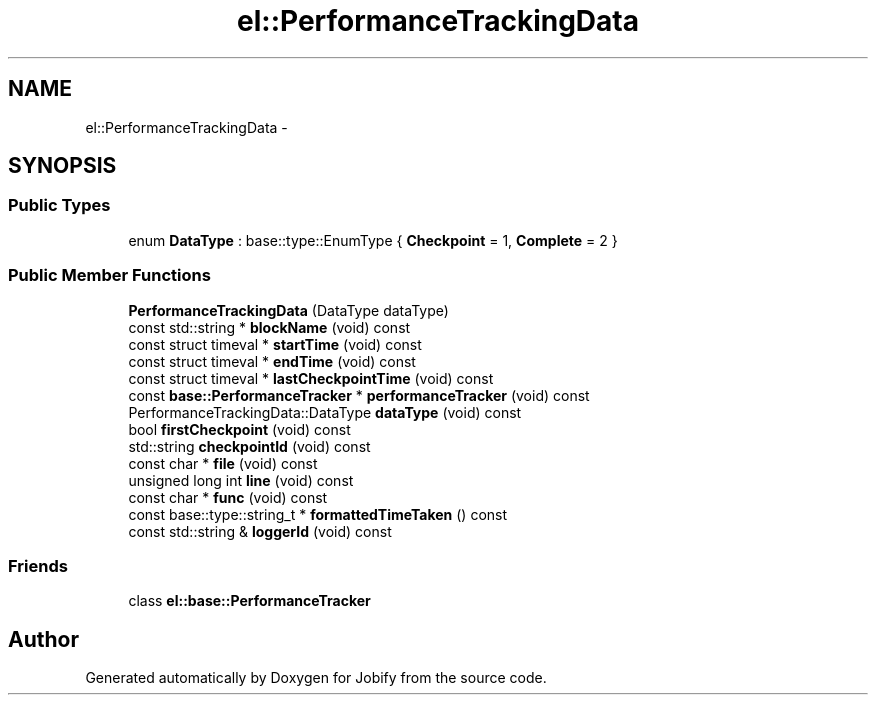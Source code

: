 .TH "el::PerformanceTrackingData" 3 "Wed Dec 7 2016" "Version 1.0.0" "Jobify" \" -*- nroff -*-
.ad l
.nh
.SH NAME
el::PerformanceTrackingData \- 
.SH SYNOPSIS
.br
.PP
.SS "Public Types"

.in +1c
.ti -1c
.RI "enum \fBDataType\fP : base::type::EnumType { \fBCheckpoint\fP = 1, \fBComplete\fP = 2 }"
.br
.in -1c
.SS "Public Member Functions"

.in +1c
.ti -1c
.RI "\fBPerformanceTrackingData\fP (DataType dataType)"
.br
.ti -1c
.RI "const std::string * \fBblockName\fP (void) const "
.br
.ti -1c
.RI "const struct timeval * \fBstartTime\fP (void) const "
.br
.ti -1c
.RI "const struct timeval * \fBendTime\fP (void) const "
.br
.ti -1c
.RI "const struct timeval * \fBlastCheckpointTime\fP (void) const "
.br
.ti -1c
.RI "const \fBbase::PerformanceTracker\fP * \fBperformanceTracker\fP (void) const "
.br
.ti -1c
.RI "PerformanceTrackingData::DataType \fBdataType\fP (void) const "
.br
.ti -1c
.RI "bool \fBfirstCheckpoint\fP (void) const "
.br
.ti -1c
.RI "std::string \fBcheckpointId\fP (void) const "
.br
.ti -1c
.RI "const char * \fBfile\fP (void) const "
.br
.ti -1c
.RI "unsigned long int \fBline\fP (void) const "
.br
.ti -1c
.RI "const char * \fBfunc\fP (void) const "
.br
.ti -1c
.RI "const base::type::string_t * \fBformattedTimeTaken\fP () const "
.br
.ti -1c
.RI "const std::string & \fBloggerId\fP (void) const "
.br
.in -1c
.SS "Friends"

.in +1c
.ti -1c
.RI "class \fBel::base::PerformanceTracker\fP"
.br
.in -1c

.SH "Author"
.PP 
Generated automatically by Doxygen for Jobify from the source code\&.
